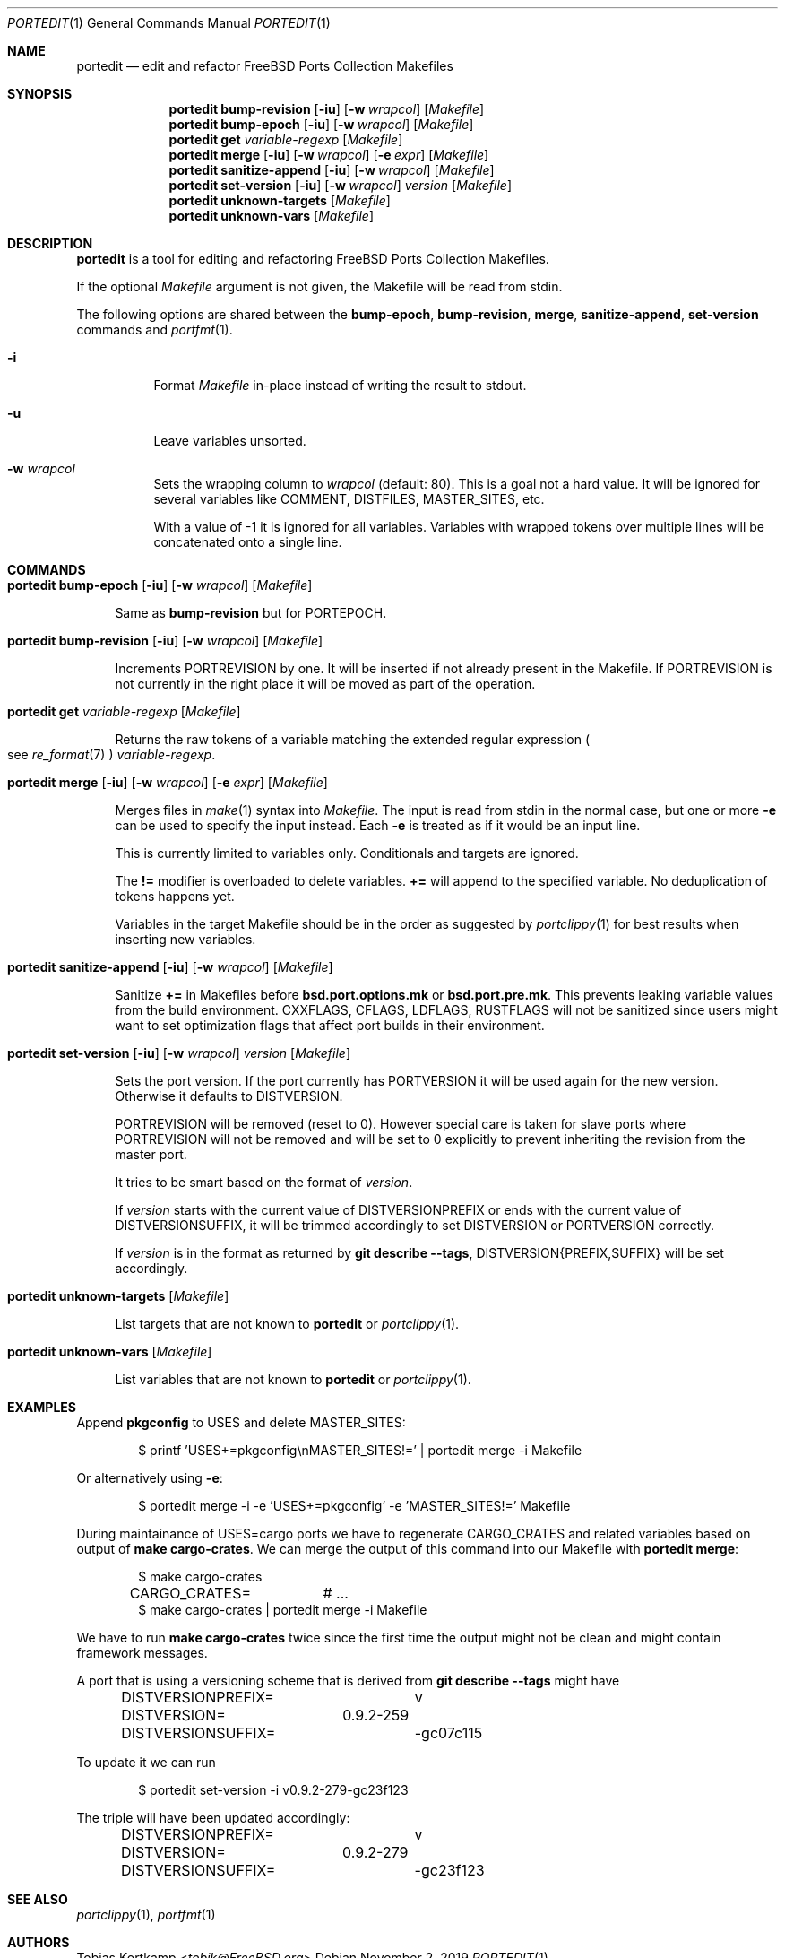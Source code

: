 .\"-
.\" SPDX-License-Identifier: BSD-2-Clause-FreeBSD
.\"
.\" Copyright (c) 2019 Tobias Kortkamp <tobik@FreeBSD.org>
.\" All rights reserved.
.\"
.\" Redistribution and use in source and binary forms, with or without
.\" modification, are permitted provided that the following conditions
.\" are met:
.\" 1. Redistributions of source code must retain the above copyright
.\"    notice, this list of conditions and the following disclaimer.
.\" 2. Redistributions in binary form must reproduce the above copyright
.\"    notice, this list of conditions and the following disclaimer in the
.\"    documentation and/or other materials provided with the distribution.
.\"
.\" THIS SOFTWARE IS PROVIDED BY THE AUTHOR AND CONTRIBUTORS ``AS IS'' AND
.\" ANY EXPRESS OR IMPLIED WARRANTIES, INCLUDING, BUT NOT LIMITED TO, THE
.\" IMPLIED WARRANTIES OF MERCHANTABILITY AND FITNESS FOR A PARTICULAR PURPOSE
.\" ARE DISCLAIMED.  IN NO EVENT SHALL THE AUTHOR OR CONTRIBUTORS BE LIABLE
.\" FOR ANY DIRECT, INDIRECT, INCIDENTAL, SPECIAL, EXEMPLARY, OR CONSEQUENTIAL
.\" DAMAGES (INCLUDING, BUT NOT LIMITED TO, PROCUREMENT OF SUBSTITUTE GOODS
.\" OR SERVICES; LOSS OF USE, DATA, OR PROFITS; OR BUSINESS INTERRUPTION)
.\" HOWEVER CAUSED AND ON ANY THEORY OF LIABILITY, WHETHER IN CONTRACT, STRICT
.\" LIABILITY, OR TORT (INCLUDING NEGLIGENCE OR OTHERWISE) ARISING IN ANY WAY
.\" OUT OF THE USE OF THIS SOFTWARE, EVEN IF ADVISED OF THE POSSIBILITY OF
.\" SUCH DAMAGE.
.\"
.Dd November 2, 2019
.Dt PORTEDIT 1
.Os
.Sh NAME
.Nm portedit
.Nd "edit and refactor FreeBSD Ports Collection Makefiles"
.Sh SYNOPSIS
.Nm
.Cm bump-revision
.Op Fl iu
.Op Fl w Ar wrapcol
.Op Ar Makefile
.Nm
.Cm bump-epoch
.Op Fl iu
.Op Fl w Ar wrapcol
.Op Ar Makefile
.Nm
.Cm get
.Ar variable-regexp
.Op Ar Makefile
.Nm
.Cm merge
.Op Fl iu
.Op Fl w Ar wrapcol
.Op Fl e Ar expr
.Op Ar Makefile
.Nm
.Cm sanitize-append
.Op Fl iu
.Op Fl w Ar wrapcol
.Op Ar Makefile
.Nm
.Cm set-version
.Op Fl iu
.Op Fl w Ar wrapcol
.Ar version
.Op Ar Makefile
.Nm
.Cm unknown-targets
.Op Ar Makefile
.Nm
.Cm unknown-vars
.Op Ar Makefile
.Sh DESCRIPTION
.Nm
is a tool for editing and refactoring
.Fx
Ports Collection Makefiles.
.Pp
If the optional
.Ar Makefile
argument is not given, the Makefile will be read from stdin.
.Pp
The following options are shared between the
.Cm bump-epoch ,
.Cm bump-revision ,
.Cm merge ,
.Cm sanitize-append ,
.Cm set-version
commands and
.Xr portfmt 1 .
.Bl -tag -width indent
.It Fl i
Format
.Ar Makefile
in-place instead of writing the result to stdout.
.It Fl u
Leave variables unsorted.
.It Fl w Ar wrapcol
Sets the wrapping column to
.Ar wrapcol
(default: 80).
This is a goal not a hard value.
It will be ignored for several variables like COMMENT, DISTFILES,
MASTER_SITES, etc.
.Pp
With a value of -1 it is ignored for all variables.
Variables with wrapped tokens over multiple lines will be concatenated
onto a single line.
.El
.Sh COMMANDS
.Bl -tag -width 2n
.It Xo
.Nm
.Cm bump-epoch
.Op Fl iu
.Op Fl w Ar wrapcol
.Op Ar Makefile
.Xc
.Pp
Same as
.Cm bump-revision
but for PORTEPOCH.
.It Xo
.Nm
.Cm bump-revision
.Op Fl iu
.Op Fl w Ar wrapcol
.Op Ar Makefile
.Xc
.Pp
Increments PORTREVISION by one.
It will be inserted if not already present in the Makefile.
If PORTREVISION is not currently in the right place it will be moved
as part of the operation.
.It Xo
.Nm
.Cm get
.Ar variable-regexp
.Op Ar Makefile
.Xc
.Pp
Returns the raw tokens of a variable matching the extended regular
expression
.Po see
.Xr re_format 7 Pc
.Ar variable-regexp .
.It Xo
.Nm
.Cm merge
.Op Fl iu
.Op Fl w Ar wrapcol
.Op Fl e Ar expr
.Op Ar Makefile
.Xc
.Pp
Merges files in
.Xr make 1
syntax into
.Ar Makefile .
The input is read from stdin in the normal case, but
one or more
.Fl e
can be used to specify the input instead.
Each
.Fl e
is treated as if it would be an input line.
.Pp
This is currently limited to variables only.
Conditionals and targets are ignored.
.Pp
The
.Sy !=
modifier is overloaded to delete variables.
.Sy +=
will append to the specified variable.
No deduplication of tokens happens yet.
.Pp
Variables in the target Makefile should be in the order as suggested
by
.Xr portclippy 1
for best results when inserting new variables.
.It Xo
.Nm
.Cm sanitize-append
.Op Fl iu
.Op Fl w Ar wrapcol
.Op Ar Makefile
.Xc
.Pp
Sanitize
.Sy +=
in Makefiles before
.Sy bsd.port.options.mk
or
.Sy bsd.port.pre.mk .
This prevents leaking variable values from the build environment.
CXXFLAGS, CFLAGS, LDFLAGS, RUSTFLAGS will not be sanitized since
users might want to set optimization flags that affect port builds
in their environment.
.It Xo
.Nm
.Cm set-version
.Op Fl iu
.Op Fl w Ar wrapcol
.Ar version
.Op Ar Makefile
.Xc
.Pp
Sets the port version.
If the port currently has PORTVERSION it will be used again for the
new version.
Otherwise it defaults to DISTVERSION.
.Pp
PORTREVISION will be removed (reset to 0).
However special care is taken for slave ports where PORTREVISION
will not be removed and will be set to 0 explicitly to prevent
inheriting the revision from the master port.
.Pp
It tries to be smart based on the format of
.Ar version .
.Pp
If
.Ar version
starts with the current value of DISTVERSIONPREFIX or ends with the
current value of DISTVERSIONSUFFIX, it will be trimmed accordingly
to set DISTVERSION or PORTVERSION correctly.
.Pp
If
.Ar version
is in the format as returned by
.Cm git describe --tags ,
DISTVERSION{PREFIX,SUFFIX} will be set accordingly.
.It Xo
.Nm
.Cm unknown-targets
.Op Ar Makefile
.Xc
.Pp
List targets that are not known to
.Nm
or
.Xr portclippy 1 .
.It Xo
.Nm
.Cm unknown-vars
.Op Ar Makefile
.Xc
.Pp
List variables that are not known to
.Nm
or
.Xr portclippy 1 .
.El
.Sh EXAMPLES
Append
.Sy pkgconfig
to USES and delete MASTER_SITES:
.Bd -literal -offset indent
$ printf 'USES+=pkgconfig\\nMASTER_SITES!=' | portedit merge -i Makefile
.Ed
.Pp
Or alternatively using
.Fl e :
.Bd -literal -offset indent
$ portedit merge -i -e 'USES+=pkgconfig' -e 'MASTER_SITES!=' Makefile
.Ed
.Pp
During maintainance of USES=cargo ports we have to regenerate
CARGO_CRATES and related variables based on output of
.Cm make cargo-crates .
We can merge the output of this command into our Makefile with
.Nm Cm merge :
.Bd -literal -offset indent
$ make cargo-crates
CARGO_CRATES=	# ...
$ make cargo-crates | portedit merge -i Makefile
.Ed
.Pp
We have to run
.Cm make cargo-crates
twice since the first time the output might not be clean and might
contain framework messages.
.Pp
A port that is using a versioning scheme that is derived from
.Cm git describe --tags
might have
.Bd -literal -offset indent
DISTVERSIONPREFIX=	v
DISTVERSION=	0.9.2-259
DISTVERSIONSUFFIX=	-gc07c115
.Ed
.Pp
To update it we can run
.Bd -literal -offset indent
$ portedit set-version -i v0.9.2-279-gc23f123
.Ed
.Pp
The triple will have been updated accordingly:
.Bd -literal -offset indent
DISTVERSIONPREFIX=	v
DISTVERSION=	0.9.2-279
DISTVERSIONSUFFIX=	-gc23f123
.Ed
.Sh SEE ALSO
.Xr portclippy 1 ,
.Xr portfmt 1
.Sh AUTHORS
.An Tobias Kortkamp Aq Mt tobik@FreeBSD.org
